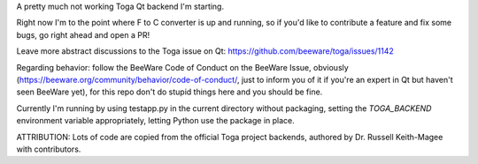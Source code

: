A pretty much not working Toga Qt backend I'm starting.


Right now I'm to the point where F to C converter is up and running, so if you'd like to contribute a feature and fix some bugs, go right ahead and open a PR!

Leave more abstract discussions to the Toga issue on Qt: https://github.com/beeware/toga/issues/1142

Regarding behavior: follow the BeeWare Code of Conduct on the BeeWare Issue, obviously (https://beeware.org/community/behavior/code-of-conduct/, just to inform you of it if you're an
expert in Qt but haven't seen BeeWare yet), for this repo don't do stupid things here and you should be fine.

Currently I'm running by using testapp.py in the current directory without packaging, setting the `TOGA_BACKEND` environment variable appropriately, letting Python use the package in place.

ATTRIBUTION: Lots of code are copied from the official Toga project backends, authored by Dr. Russell Keith-Magee with contributors.
